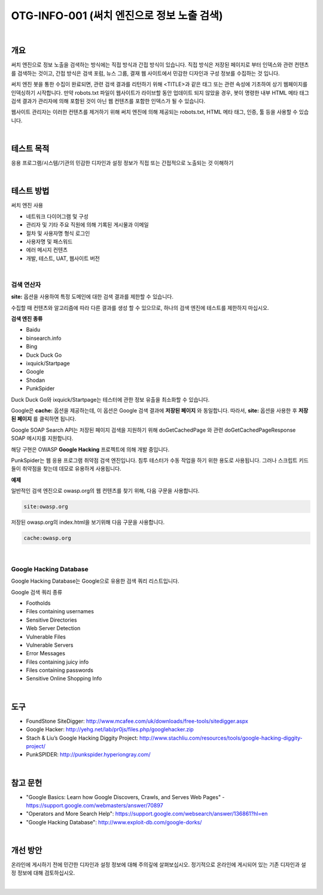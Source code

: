 ==========================================================================================
OTG-INFO-001 (써치 엔진으로 정보 노출 검색)
==========================================================================================

|

개요
==========================================================================================

써치 엔진으로 정보 노출을 검색하는 방식에는 직접 방식과 간접 방식이 있습니다.
직접 방식은 저장된 페이지로 부터 인덱스와 관련 컨텐츠를 검색하는 것이고, 
간접 방식은 검색 포럼, 뉴스 그룹, 결재 웹 사이트에서 민감한 디자인과 구성 정보를 수집하는 것 입니다.

써치 엔진 봇을 통한 수집이 완료되면, 관련 검색 결과를 리턴하기 위해 <TITLE>과 같은 태그 또는 관련 속성에 기초하여 상기 웹페이지를 인덱싱하기 시작합니다.
만약 robots.txt 파일이 웹사이트가 라이브할 동안 업데이트 되지 않았을 경우, 봇이 명령한 내부 HTML 메타 태그 검색 결과가 관리자에 의해 포함된 것이 아닌 웹 컨텐츠를 포함한 인덱스가 될 수 있습니다.

웹사이트 관리자는 이러한 컨텐츠를 제거하기 위해 써치 엔진에 의해 제공되는 robots.txt, HTML 메타 태그, 인증, 툴 등을 사용할 수 있습니다.

|

테스트 목적
==========================================================================================

응용 프로그램/시스템/기관의 민감한 디자인과 설정 정보가 
직접 또는 간접적으로 노출되는 것 이해하기

|

테스트 방법
==========================================================================================

써치 엔진 사용

- 네트워크 다이어그램 및 구성
- 관리자 및 기타 주요 직원에 의해 기록된 게시물과 이메일
- 절차 및 사용자명 형식 로그인
- 사용자명 및 패스워드
- 에러 메시지 컨텐츠
- 개발, 테스트, UAT, 웹사이트 버전

|

검색 연산자
-----------------------------------------------------------------------------------------

**site:** 옵션을 사용하여 특정 도메인에 대한 검색 결과를 제한할 수 있습니다.

수집할 때 컨텐츠와 알고리즘에 따라 다른 결과를 생성 할 수 있으므로, 하나의 검색 엔진에 테스트를 제한하지 마십시오.

**검색 엔진 종류**

- Baidu
- binsearch.info
- Bing
- Duck Duck Go
- ixquick/Startpage
- Google
- Shodan
- PunkSpider


Duck Duck Go와 ixquick/Startpage는 테스터에 관한 정보 유출을 최소화할 수 있습니다.

Google은 **cache:** 옵션을 제공하는데, 이 옵션은 Google 검색 결과에 **저장된 페이지** 와 동일합니다.
따라서, **site:** 옵션을 사용한 후 **저장된 페이지** 를 클릭하면 됩니다.

Google SOAP Search API는 저장된 페이지 검색을 지원하기 위해 doGetCachedPage 와 관련 doGetCachedPageResponse SOAP 메시지를 지원합니다.

해당 구현은 OWASP **Google Hacking** 프로젝트에 의해 개발 중입니다.

PunkSpider는 웹 응용 프로그램 취약점 검색 엔진입니다. 침투 테스터가 수동 작업을 하기 위한 용도로 사용됩니다.
그러나 스크립트 키드들이 취약점을 찾는데 데모로 유용하게 사용됩니다.

**예제** 

일반적인 검색 엔진으로 owasp.org의 웹 컨텐츠를 찾기 위해, 다음 구문을 사용합니다.


.. code-block:: html

    site:owasp.org


저장된 owasp.org의 index.html을 보기위해 다음 구문을 사용합니다.


.. code-block:: html

    cache:owasp.org


|

Google Hacking Database
-------------------------------------------------------------------------------------------

Google Hacking Database는 Google으로 유용한 검색 쿼리 리스트입니다.

Google 검색 쿼리 종류

- Footholds
- Files containing usernames
- Sensitive Directories
- Web Server Detection
- Vulnerable Files
- Vulnerable Servers
- Error Messages
- Files containing juicy info
- Files containing passwords
- Sensitive Online Shopping Info

|

도구
==========================================================================================

- FoundStone SiteDigger: http://www.mcafee.com/uk/downloads/free-tools/sitedigger.aspx
- Google Hacker: http://yehg.net/lab/pr0js/files.php/googlehacker.zip
- Stach & Liu’s Google Hacking Diggity Project: http://www.stachliu.com/resources/tools/google-hacking-diggity-project/
- PunkSPIDER: http://punkspider.hyperiongray.com/


|

참고 문헌
==========================================================================================

- "Google Basics: Learn how Google Discovers, Crawls, and Serves Web Pages" - https://support.google.com/webmasters/answer/70897
- "Operators and More Search Help": https://support.google.com/websearch/answer/136861?hl=en
- "Google Hacking Database": http://www.exploit-db.com/google-dorks/


|

개선 방안
==========================================================================================

온라인에 게시하기 전에 민간한 디자인과 설정 정보에 대해 주의깊에 살펴보십시오.
정기적으로 온라인에 게시되어 있는 기존 디자인과 설정 정보에 대해 검토하십시오.

|
